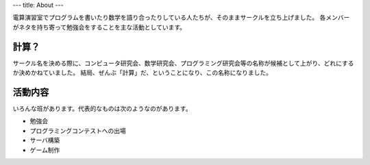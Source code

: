 ---
title: About
---

電算演習室でプログラムを書いたり数学を語り合ったりしている人たちが、そのままサークルを立ち上げました。
各メンバーがネタを持ち寄って勉強会をすることを主な活動としています。

------
計算？
------
サークル名を決める際に、コンピュータ研究会、数学研究会、プログラミング研究会等の名称が候補として上がり、どれにするか決めかねていました。
結局、ぜんぶ「計算」だ、ということになり、この名称になりました。

--------
活動内容
--------
いろんな班があります。代表的なものは次のようなのがあります。

* 勉強会
* プログラミングコンテストへの出場
* サーバ構築
* ゲーム制作

